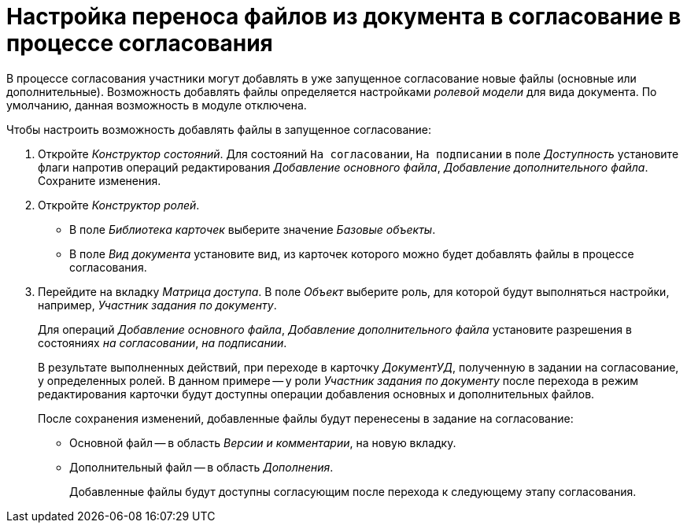 = Настройка переноса файлов из документа в согласование в процессе согласования

В процессе согласования участники могут добавлять в уже запущенное согласование новые файлы (основные или дополнительные). Возможность добавлять файлы определяется настройками _ролевой модели_ для вида документа. По умолчанию, данная возможность в модуле отключена.

.Чтобы настроить возможность добавлять файлы в запущенное согласование:
. Откройте _Конструктор состояний_. Для состояний `На согласовании`, `На подписании` в поле _Доступность_ установите флаги напротив операций редактирования _Добавление основного файла_, _Добавление дополнительного файла_. Сохраните изменения.
. Откройте _Конструктор ролей_.
+
* В поле _Библиотека карточек_ выберите значение _Базовые объекты_.
* В поле _Вид документа_ установите вид, из карточек которого можно будет добавлять файлы в процессе согласования.
+
. Перейдите на вкладку _Матрица доступа_. В поле _Объект_ выберите роль, для которой будут выполняться настройки, например, _Участник задания по документу_.
+
Для операций _Добавление основного файла_, _Добавление дополнительного файла_ установите разрешения в состояниях _на согласовании_, _на подписании_.
+
В результате выполненных действий, при переходе в карточку _ДокументУД_, полученную в задании на согласование, у определенных ролей. В данном примере -- у роли _Участник задания по документу_ после перехода в режим редактирования карточки будут доступны операции добавления основных и дополнительных файлов.
+
.После сохранения изменений, добавленные файлы будут перенесены в задание на согласование:
* Основной файл -- в область _Версии и комментарии_, на новую вкладку.
* Дополнительный файл -- в область _Дополнения_.
+
Добавленные файлы будут доступны согласующим после перехода к следующему этапу согласования.
